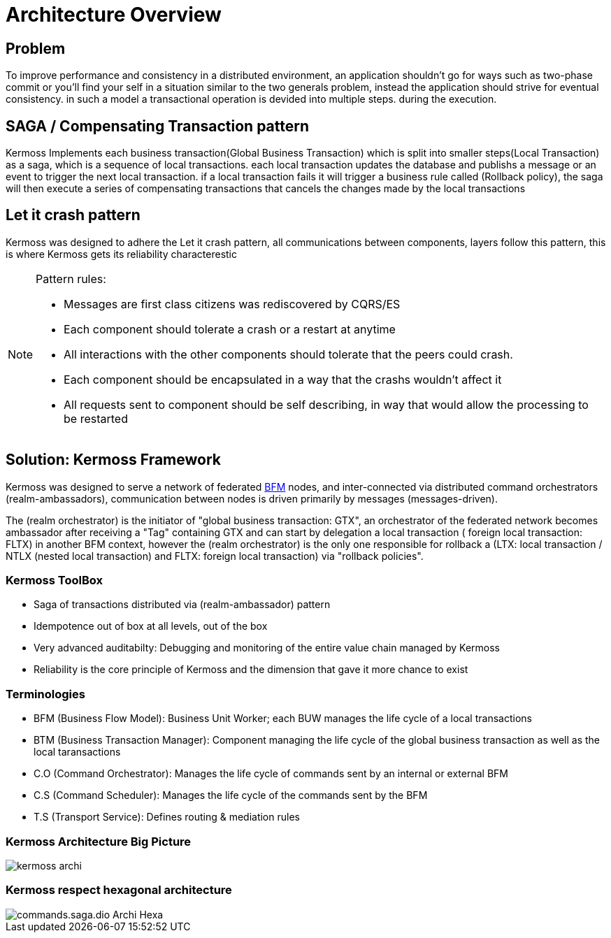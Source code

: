 [[archi-doc]]
= Architecture Overview

== Problem

To improve performance and consistency in a distributed environment, an application shouldn't go for ways such as two-phase commit or you'll find your self in a situation similar to the two generals problem, instead the application should strive for eventual consistency. in such a model a transactional operation is devided into multiple steps. during the execution.

== SAGA / Compensating Transaction pattern

Kermoss Implements each business transaction(Global Business Transaction) which is split into smaller steps(Local Transaction) as a saga, which is a sequence of local transactions. each local transaction updates the database and publishs a message or an event to trigger the next local transaction. if a local transaction fails it will trigger a business rule called (Rollback policy), the saga will then execute a series of compensating transactions that cancels the changes made by the local transactions

== Let it crash pattern

Kermoss was designed to adhere the Let it crash pattern, all communications between components, layers follow this pattern, this is where Kermoss gets its reliability characterestic

[NOTE]
====
.Pattern rules:
- Messages are first class citizens was rediscovered by CQRS/ES
- Each component should tolerate a crash or a restart at anytime
- All interactions with the other components should tolerate that the peers could crash.
- Each component should be encapsulated in a way that the crashs wouldn't affect it
- All requests sent to component should be self describing, in way that would allow the processing to be restarted
====

== Solution: Kermoss Framework

Kermoss was designed to serve a network of federated link:#_terminologies[BFM] nodes, and inter-connected via distributed command orchestrators (realm-ambassadors), communication between nodes is driven primarily by messages (messages-driven).

The (realm orchestrator) is the initiator of "global business transaction: GTX", an orchestrator of the federated network becomes ambassador after receiving a "Tag" containing GTX and can start by delegation a local transaction ( foreign local transaction: FLTX) in another BFM context, however the (realm orchestrator) is the only one responsible for rollback a (LTX: local transaction / NTLX (nested local transaction) and FLTX: foreign local transaction) via "rollback policies".

=== Kermoss ToolBox

* Saga of transactions distributed via (realm-ambassador) pattern
* Idempotence out of box at all levels, out of the box
* Very advanced auditabilty: Debugging and monitoring of the entire value chain managed by Kermoss
* Reliability is the core principle of Kermoss and the dimension that gave it more chance to exist

=== Terminologies

* BFM (Business Flow Model): Business Unit Worker; each BUW manages the life cycle of a local transactions
* BTM (Business Transaction Manager): Component managing the life cycle of the global business transaction as well as the local taransactions
* C.O (Command Orchestrator): Manages the life cycle of commands sent by an internal or external BFM
* C.S (Command Scheduler): Manages the life cycle of the commands sent by the BFM
* T.S (Transport Service): Defines routing & mediation rules

=== Kermoss Architecture Big Picture

image::./images/kermoss-archi.svg[]

=== Kermoss respect hexagonal architecture

image::./images/commands.saga.dio-Archi-Hexa.svg[]

// image::./images/commands.saga.dio-LocalTxWorkerDiagSeq.svg[]
